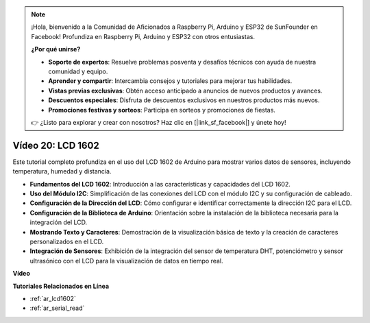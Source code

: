 .. note::

    ¡Hola, bienvenido a la Comunidad de Aficionados a Raspberry Pi, Arduino y ESP32 de SunFounder en Facebook! Profundiza en Raspberry Pi, Arduino y ESP32 con otros entusiastas.

    **¿Por qué unirse?**

    - **Soporte de expertos**: Resuelve problemas posventa y desafíos técnicos con ayuda de nuestra comunidad y equipo.
    - **Aprender y compartir**: Intercambia consejos y tutoriales para mejorar tus habilidades.
    - **Vistas previas exclusivas**: Obtén acceso anticipado a anuncios de nuevos productos y avances.
    - **Descuentos especiales**: Disfruta de descuentos exclusivos en nuestros productos más nuevos.
    - **Promociones festivas y sorteos**: Participa en sorteos y promociones de fiestas.

    👉 ¿Listo para explorar y crear con nosotros? Haz clic en [|link_sf_facebook|] y únete hoy!

Vídeo 20: LCD 1602
==================================

Este tutorial completo profundiza en el uso del LCD 1602 de Arduino para mostrar varios datos de sensores, incluyendo temperatura, humedad y distancia.

* **Fundamentos del LCD 1602**: Introducción a las características y capacidades del LCD 1602.
* **Uso del Módulo I2C**: Simplificación de las conexiones del LCD con el módulo I2C y su configuración de cableado.
* **Configuración de la Dirección del LCD**: Cómo configurar e identificar correctamente la dirección I2C para el LCD.
* **Configuración de la Biblioteca de Arduino**: Orientación sobre la instalación de la biblioteca necesaria para la integración del LCD.
* **Mostrando Texto y Caracteres**: Demostración de la visualización básica de texto y la creación de caracteres personalizados en el LCD.
* **Integración de Sensores**: Exhibición de la integración del sensor de temperatura DHT, potenciómetro y sensor ultrasónico con el LCD para la visualización de datos en tiempo real.

**Vídeo**

.. raw:: html

    <iframe width="600" height="400" src="https://www.youtube.com/embed/NXAswOc_2zg?si=pBwUk-zXI1z59NW0" title="YouTube video player" frameborder="0" allow="accelerometer; autoplay; clipboard-write; encrypted-media; gyroscope; picture-in-picture; web-share" allowfullscreen></iframe>

    <br/><br/>

**Tutoriales Relacionados en Línea**

* :ref:`ar_lcd1602`
* :ref:`ar_serial_read`